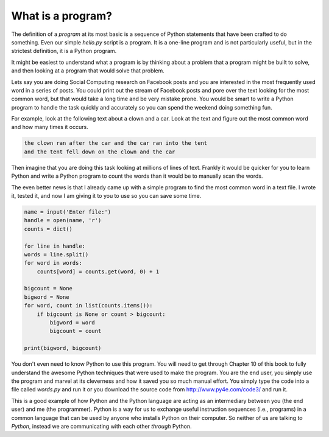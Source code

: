 What is a program?
------------------

The definition of a *program* at its most basic is a
sequence of Python statements that have been crafted to do something.
Even our simple *hello.py* script is a program. It is a
one-line program and is not particularly useful, but in the strictest
definition, it is a Python program.

It might be easiest to understand what a program is by thinking about a
problem that a program might be built to solve, and then looking at a
program that would solve that problem.

Lets say you are doing Social Computing research on Facebook posts and
you are interested in the most frequently used word in a series of
posts. You could print out the stream of Facebook posts and pore over
the text looking for the most common word, but that would take a long
time and be very mistake prone. You would be smart to write a Python
program to handle the task quickly and accurately so you can spend the
weekend doing something fun.

For example, look at the following text about a clown and a car. Look at
the text and figure out the most common word and how many times it
occurs.

.. code-block::

   the clown ran after the car and the car ran into the tent
   and the tent fell down on the clown and the car


Then imagine that you are doing this task looking at millions of lines
of text. Frankly it would be quicker for you to learn Python and write a
Python program to count the words than it would be to manually scan the
words.

The even better news is that I already came up with a simple program to
find the most common word in a text file. I wrote it, tested it, and now
I am giving it to you to use so you can save some time.

.. code-block::

    name = input('Enter file:')
    handle = open(name, 'r')
    counts = dict()

    for line in handle:
    words = line.split()
    for word in words:
        counts[word] = counts.get(word, 0) + 1

    bigcount = None
    bigword = None
    for word, count in list(counts.items()):
        if bigcount is None or count > bigcount:
            bigword = word
            bigcount = count

    print(bigword, bigcount)

You don't even need to know Python to use this program. You will need to
get through Chapter 10 of this book to fully understand the awesome
Python techniques that were used to make the program. You are the end
user, you simply use the program and marvel at its cleverness and how it
saved you so much manual effort. You simply type the code into a file
called *words.py* and run it or you download the source
code from http://www.py4e.com/code3/ and run it.

This is a good example of how Python and the Python language are acting
as an intermediary between you (the end user) and me (the programmer).
Python is a way for us to exchange useful instruction sequences (i.e.,
programs) in a common language that can be used by anyone who installs
Python on their computer. So neither of us are talking *to
Python*, instead we are communicating with each other
*through* Python.

.. fillintheblank:: intro-what-fitb-program
  :practice: T

  A(n) _______ is a sequence of statements that have been crafted to do something.

  - :[Pp]rogram: Correct! A program is a sequence of statements that have been crafted to do something.
    :[Cc]omputer: Not quite.
    :.*: Try again.

.. mchoice:: intro-what-mc-words
  :answer_a: programmer
  :answer_b: user
  :correct: b
  :feedback_a: Try again. Are you writing the program or using it?
  :feedback_b: Correct! The program has already been written and you are using it - making you the user.

  In the program *words.py* are you the programmer or the user?

.. shortanswer:: intro-what-sa-program

  What is a problem in your life that a program could solve?
